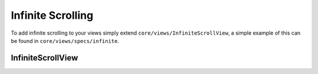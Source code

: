 .. highlight:: javascript
Infinite Scrolling
==================

To add infinite scrolling to your views simply extend ``core/views/InfiniteScrollView``, a simple example of this can be found in ``core/views/specs/infinite``.

InfiniteScrollView
------------------

.. js:function:: InfiniteScrollView.initScroll([options])

   :param object options: The following optional arguments can be passed in the options argument

     * ``windowScroll``: default ``false`` - should be a boolean saying if we want to listen to window.scroll events
     * ``scrollElement``: default ``undefined`` - DOM element we want to listen to scroll events for
     * ``intervalPeriod``: default 250ms - time in ms which we should check if the user has scrolled
     * ``scrollThreshold``: default ``undefined`` a floating point integer between 0 and 1 - The ratio representating how far down a page scroll should the ``scrollCallbacks`` be called.
       If left undefined ``scrollCallbacks`` are called whenever the scroll event fires.

.. js:attribute:: InfiniteScrollView.scrollCallbacks

    Array like object of functions to be called when the user scrolls down the page.
